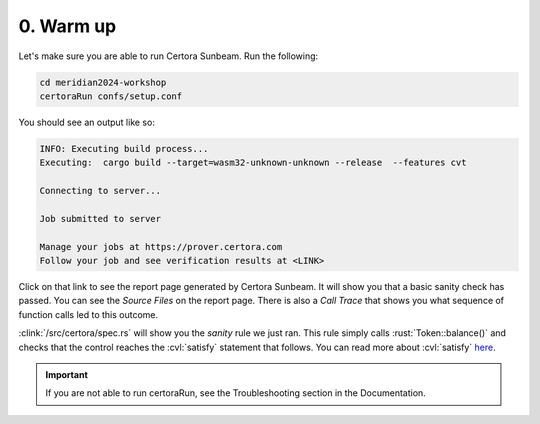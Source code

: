 0. Warm up
==========

Let's make sure you are able to run Certora Sunbeam. Run the following:

.. code-block:: bash

   cd meridian2024-workshop
   certoraRun confs/setup.conf

You should see an output like so:

.. code-block:: bash

   INFO: Executing build process...
   Executing:  cargo build --target=wasm32-unknown-unknown --release  --features cvt
   
   Connecting to server...
   
   Job submitted to server
   
   Manage your jobs at https://prover.certora.com
   Follow your job and see verification results at <LINK>

Click on that link to see the report page generated by Certora Sunbeam.
It will show you that a basic sanity check has passed.
You can see the *Source Files* on the report page.
There is also a *Call Trace* that shows you what sequence of function calls led to this
outcome. 

:clink:`/src/certora/spec.rs` will show you the *sanity* rule we just ran.
This rule simply calls :rust:`Token::balance()` and checks that the control reaches
the :cvl:`satisfy` statement that follows.
You can read more about :cvl:`satisfy`
`here <https://docs.certora.com/en/latest/docs/cvl/statements.html#satisfy>`_.

.. important::

   If you are not able to run certoraRun, see the Troubleshooting section in
   the Documentation.

.. todo:: Add link to trooubleshooting.
